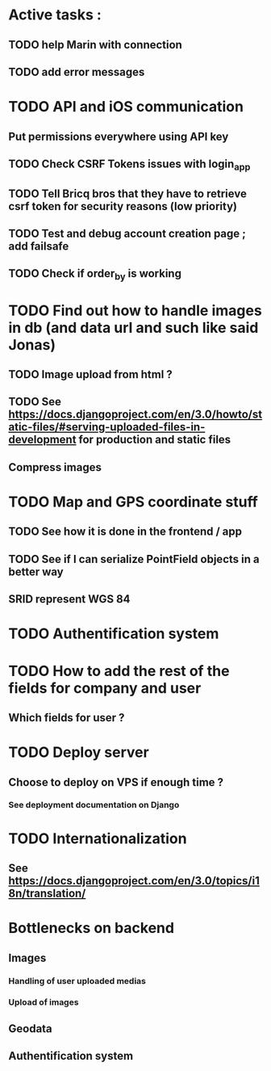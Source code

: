 * Active tasks : 
** TODO help Marin with connection
** TODO add error messages

* TODO API and iOS communication
** Put permissions everywhere using API key
** TODO Check CSRF Tokens issues with login_app
** TODO Tell Bricq bros that they have to retrieve csrf token for security reasons (low priority)
** TODO Test and debug account creation page ; add failsafe
** TODO Check if order_by is working
* TODO Find out how to handle images in db (and data url and such like said Jonas)
** TODO Image upload from html ?
** TODO See [[https://docs.djangoproject.com/en/3.0/howto/static-files/#serving-uploaded-files-in-development]] for production and static files
** Compress images
* TODO Map and GPS coordinate stuff
** TODO See how it is done in the frontend / app
** TODO See if I can serialize PointField objects in a better way
** SRID represent WGS 84
* TODO Authentification system
* TODO How to add the rest of the fields for company and user
** Which fields for user ?
* TODO Deploy server
** Choose to deploy on VPS if enough time ? 
*** See deployment documentation on Django
* TODO Internationalization
** See [[https://docs.djangoproject.com/en/3.0/topics/i18n/translation/]]

* Bottlenecks on backend
** Images
*** Handling of user uploaded medias
*** Upload of images
** Geodata
** Authentification system

